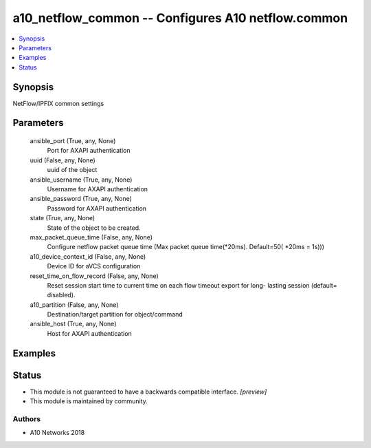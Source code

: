 .. _a10_netflow_common_module:


a10_netflow_common -- Configures A10 netflow.common
===================================================

.. contents::
   :local:
   :depth: 1


Synopsis
--------

NetFlow/IPFIX common settings






Parameters
----------

  ansible_port (True, any, None)
    Port for AXAPI authentication


  uuid (False, any, None)
    uuid of the object


  ansible_username (True, any, None)
    Username for AXAPI authentication


  ansible_password (True, any, None)
    Password for AXAPI authentication


  state (True, any, None)
    State of the object to be created.


  max_packet_queue_time (False, any, None)
    Configure netflow packet queue time (Max packet queue time(*20ms). Default=50( *20ms = 1s)))


  a10_device_context_id (False, any, None)
    Device ID for aVCS configuration


  reset_time_on_flow_record (False, any, None)
    Reset session start time to current time on each flow timeout export for long- lasting session (default= disabled).


  a10_partition (False, any, None)
    Destination/target partition for object/command


  ansible_host (True, any, None)
    Host for AXAPI authentication









Examples
--------

.. code-block:: yaml+jinja

    





Status
------




- This module is not guaranteed to have a backwards compatible interface. *[preview]*


- This module is maintained by community.



Authors
~~~~~~~

- A10 Networks 2018

